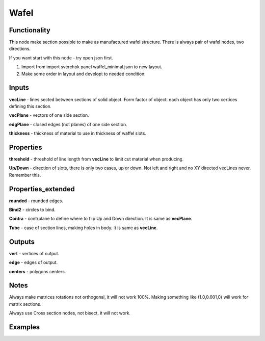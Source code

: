 Wafel
=====

Functionality
-------------

This node make section possible to make as manufactured wafel structure. There is always pair of wafel nodes, two directions.    

If you want start with this node - try open json first.    

1. Import from import sverchok panel waffel_minimal.json to new layout.      

2. Make some order in layout and developt to needed condition.      

Inputs
------

**vecLine** - lines sected between sections of solid object. Form factor of object. each object has only two certices defining this section.     

**vecPlane** - vectors of one side section.     

**edgPlane** - closed edges (not planes) of one side section.     

**thickness** - thickness of material to use in thickness of waffel slots.     
  
Properties  
----------  
  
**threshold** - threshold of line length from **vecLine** to limit cut material when producing.     

**Up/Down** - direction of slots, there is only two cases, up or down. Not left and right and no XY directed vecLines never.  Remember this.     
  
Properties_extended  
-------------------  
  
**rounded** - rounded edges.     

**Bind2** - circles to bind.      

**Contra** - contrplane to define where to flip Up and Down direction. It is same as **vecPlane**.     

**Tube** - case of section lines, making holes in body. It is same as **vecLine**.     
  
Outputs  
-------  
  
**vert** - vertices of output.     

**edge** - edges of output.     

**centers** - polygons centers.     
  
Notes
-----

.. note::
  
Always make matrices rotations not orthogonal, it will not work 100%. Making something like (1.0,0.001,0) will work for matrix sections.     

Always use Cross section nodes, not bisect, it will not work.      

  
Examples  
--------  
  
.. image:: https://cloud.githubusercontent.com/assets/5783432/5235611/25661e04-7812-11e4-9dba-c05f9733e966.png  
  :alt: noalt  


.. image:: https://cloud.githubusercontent.com/assets/5783432/5235612/258da21c-7812-11e4-91cf-6da1dbe395b4.png  
  :alt: noalt  
